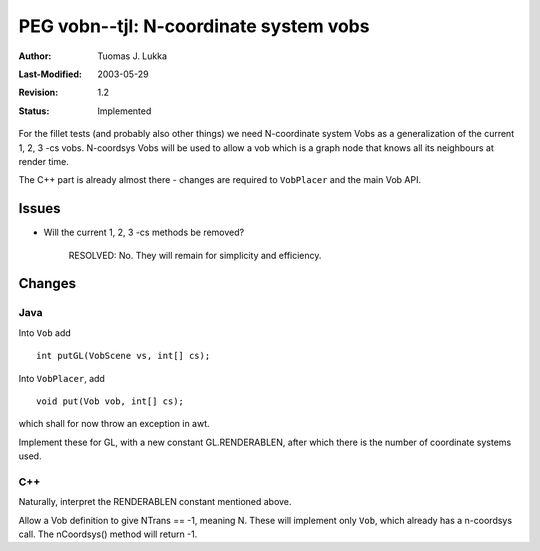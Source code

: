 =============================================================
PEG vobn--tjl: N-coordinate system vobs
=============================================================

:Author:   Tuomas J. Lukka
:Last-Modified: $Date: 2003/05/29 08:00:19 $
:Revision: $Revision: 1.2 $
:Status:   Implemented

For the fillet tests (and probably also other things)
we need N-coordinate system Vobs as a generalization
of the current 1, 2, 3 -cs vobs. N-coordsys Vobs will
be used to allow a vob which is a graph node that knows
all its neighbours at render time.

The C++ part is already almost there - changes
are required to ``VobPlacer`` and the main Vob API.

Issues
======

- Will the current 1, 2, 3 -cs methods be removed?

    RESOLVED: No. They will remain for simplicity and
    efficiency.

Changes
=======

Java
----

Into ``Vob`` add ::

    int putGL(VobScene vs, int[] cs);

Into ``VobPlacer``, add ::

    void put(Vob vob, int[] cs);

which shall for now throw an exception in awt.

Implement these for GL, with a new constant
GL.RENDERABLEN, after which there is the number of
coordinate systems used.

C++
---

Naturally, interpret the RENDERABLEN constant mentioned
above.

Allow a Vob definition to give NTrans == -1, meaning N.
These will implement only ``Vob``, which already has a 
n-coordsys call. The nCoordsys() method will return -1.
